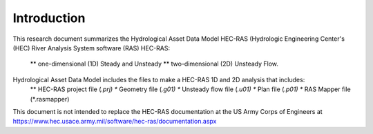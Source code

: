 Introduction
=============

This research document summarizes the Hydrological Asset Data Model HEC-RAS (Hydrologic Engineering Center's (HEC) River Analysis System software (RAS) HEC-RAS:

  ** one-dimensional (1D) Steady and Unsteady
  ** two-dimensional (2D) Unsteady Flow.

Hydrological Asset Data Model includes the files to make a HEC-RAS 1D and 2D analysis that includes:
 ** HEC-RAS project file (*.prj)
 ** Geometry file (*.g01)
 ** Unsteady flow file (*.u01)
 ** Plan file (*.p01)
 ** RAS Mapper file (*.rasmapper)

This document is not intended to replace the HEC-RAS documentation at the US Army Corps of Engineers at https://www.hec.usace.army.mil/software/hec-ras/documentation.aspx

 
